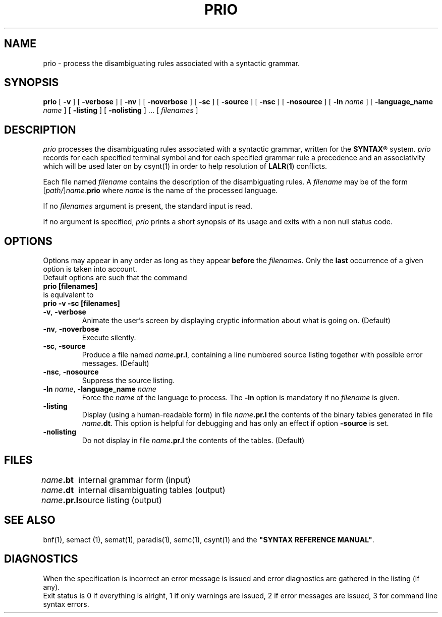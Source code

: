 .\" @(#)prio.1	- SYNTAX [unix] - 2 Septembre 1987
.TH PRIO 1 "SYNTAX\[rg]"
.SH NAME
prio \- process the disambiguating rules associated with a syntactic grammar.
.SH SYNOPSIS
.B prio
[ \fB\-v\fP ] [ \fB\-verbose\fP ] [ \fB\-nv\fP ] [ \fB\-noverbose\fP ]
[ \fB\-sc\fP ] [ \fB\-source\fP ] [ \fB\-nsc\fP ] [ \fB\-nosource\fP ]
[ \fB\-ln\fP \fIname\fP ] [ \fB\-language_name\fP \fIname\fP ]
[ \fB\-listing\fP ] [ \fB\-nolisting\fP ] .\|.\|.
[ \fIfilenames\fP ]
.SH DESCRIPTION
.I prio
processes the disambiguating rules associated with a syntactic grammar,
written for the
\fBSYNTAX\fP\*R
system.
.I prio
records for each specified terminal symbol and for each specified grammar rule a
precedence and an associativity which will be used later on by csynt(1)
in order to help resolution of
.BR LALR ( 1 )
conflicts.
.LP
Each file named
.I filename
contains the description of the disambiguating rules.
A
.I filename
may be of the form
[\|\fIpath/\fP\|]\|\fIname\fP.\fBprio\fP
where
.I name
is the name of the processed language.
.LP
If no
.I filenames
argument is present, the standard input is read.
.LP
If no argument is specified,
.I prio
prints a short synopsis of its usage and exits with a non null status code.
.SH OPTIONS
.LP
Options may appear in any order as long as they appear
.B before
the
.IR filenames .
Only the
.B last
occurrence of a given option is taken into account.
.br
Default options are such that the command
.br
\fB     prio [filenames]\fP
.br
is equivalent to
.br
\fB     prio -v -sc [filenames]\fP
.TP
\fB\-v\fP, \fB\-verbose\fP
Animate the user's screen by displaying cryptic information about what is
going on.
(Default)
.TP
\fB\-nv\fP, \fB\-noverbose\fP
Execute silently.
.TP
\fB\-sc\fP, \fB\-source\fP
Produce a file named
\fIname\fP\fB.pr.l\fP,
containing a line numbered source listing together with
possible error messages.
(Default)
.TP
\fB\-nsc\fP, \fB\-nosource\fP
Suppress the source listing\|.
.TP
\fB\-ln\fP \fIname\fP, \fB\-language_name\fP \fIname\fP
Force the
.I name
of the language to process.
The
.B \-ln
option is mandatory if no
.I filename
is given.
.TP
\fB\-listing\fP
Display (using a human-readable form) in file \fIname\fP\fB.pr.l\fP the
contents of the binary tables generated in file \fIname\fP\fB.dt\fP.
This option is helpful for debugging and has only an effect if 
option \fB\-source\fP is set.
.TP
\fB\-nolisting\fP
Do not display in file \fIname\fP\fB.pr.l\fP the contents of the tables.
(Default)
.SH FILES
.ta \w'\fIname\fP\fB.bn.l\fP  'u
\fIname\fP\fB.bt\fP	internal grammar form (input)
.br
\fIname\fP\fB.dt\fP	internal disambiguating tables (output)
.br
\fIname\fP\fB.pr.l\fP	source listing (output)
.SH "SEE ALSO"
bnf(1), semact (1), semat(1), paradis(1), semc(1), csynt(1) and the
\fB"SYNTAX REFERENCE MANUAL"\fP.
.SH DIAGNOSTICS
When the specification is incorrect an error message is issued and error
diagnostics are gathered in the listing (if any).
.br
Exit status is 0 if everything is alright, 1 if only warnings are issued, 2
if error messages are issued, 3 for command line syntax errors.

